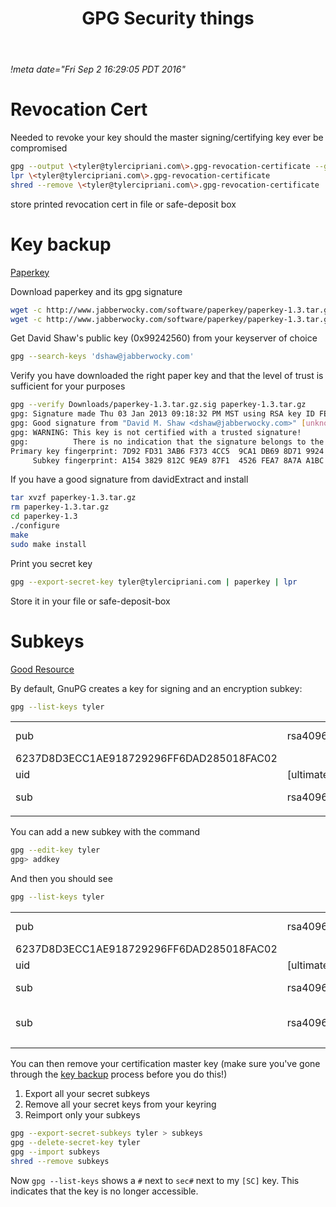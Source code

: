 #+TITLE: GPG Security things
[[!meta date="Fri Sep  2 16:29:05 PDT 2016"]]
* Revocation Cert

Needed to revoke your key should the master signing/certifying key ever be compromised

#+BEGIN_SRC sh
gpg --output \<tyler@tylercipriani.com\>.gpg-revocation-certificate --gen-revoke tyler@tylercipriani.com
lpr \<tyler@tylercipriani.com\>.gpg-revocation-certificate
shred --remove \<tyler@tylercipriani.com\>.gpg-revocation-certificate
#+END_SRC

store printed revocation cert in file or safe-deposit box

#+NAME: key-backup
* Key backup

[[http://www.jabberwocky.com/software/paperkey/][Paperkey]]

Download paperkey and its gpg signature
#+BEGIN_SRC sh
wget -c http://www.jabberwocky.com/software/paperkey/paperkey-1.3.tar.gz
wget -c http://www.jabberwocky.com/software/paperkey/paperkey-1.3.tar.gz.sig
#+END_SRC

Get David Shaw's public key (0x99242560) from your keyserver of choice
#+BEGIN_SRC sh
gpg --search-keys 'dshaw@jabberwocky.com'
#+END_SRC

Verify you have downloaded the right paper key and that the level of trust is sufficient for your purposes
#+BEGIN_SRC sh
gpg --verify Downloads/paperkey-1.3.tar.gz.sig paperkey-1.3.tar.gz
gpg: Signature made Thu 03 Jan 2013 09:18:32 PM MST using RSA key ID FEA78A7AA1BC4FA4
gpg: Good signature from "David M. Shaw <dshaw@jabberwocky.com>" [unknown]
gpg: WARNING: This key is not certified with a trusted signature!
gpg:          There is no indication that the signature belongs to the owner.
Primary key fingerprint: 7D92 FD31 3AB6 F373 4CC5  9CA1 DB69 8D71 9924 2560
     Subkey fingerprint: A154 3829 812C 9EA9 87F1  4526 FEA7 8A7A A1BC 4FA4
#+END_SRC

If you have a good signature from davidExtract and install
#+BEGIN_SRC sh
tar xvzf paperkey-1.3.tar.gz
rm paperkey-1.3.tar.gz
cd paperkey-1.3
./configure
make
sudo make install
#+END_SRC

Print you secret key
#+BEGIN_SRC sh
gpg --export-secret-key tyler@tylercipriani.com | paperkey | lpr
#+END_SRC

Store it in your file or safe-deposit-box

* Subkeys

[[https://alexcabal.com/creating-the-perfect-gpg-keypair/][Good Resource]]

By default, GnuPG creates a key for signing and an encryption subkey:

#+BEGIN_SRC sh
gpg --list-keys tyler
#+END_SRC

| pub                                      | rsa4096    | 2014-02-19 | [SC]     |                           |
| 6237D8D3ECC1AE918729296FF6DAD285018FAC02 |            |            |          |                           |
| uid                                      | [ultimate] |      Tyler | Cipriani | <tyler@tylercipriani.com> |
| sub                                      | rsa4096    | 2014-02-19 | [E]      |                           |
|                                          |            |            |          |                           |

You can add a new subkey with the command

#+BEGIN_SRC sh
gpg --edit-key tyler
gpg> addkey
#+END_SRC

And then you should see

#+BEGIN_SRC sh
gpg --list-keys tyler
#+END_SRC

| pub                                      | rsa4096    | 2014-02-19 | [SC]     |                           |             |
| 6237D8D3ECC1AE918729296FF6DAD285018FAC02 |            |            |          |                           |             |
| uid                                      | [ultimate] |      Tyler | Cipriani | <tyler@tylercipriani.com> |             |
| sub                                      | rsa4096    | 2014-02-19 | [E]      |                           |             |
| sub                                      | rsa4096    | 2016-09-02 | [S]      | [expires:                 | 2018-09-02] |
|                                          |            |            |          |                           |             |

You can then remove your certification master key (make sure you've gone through the [[#key-backup][key backup]] process before you do this!)

1. Export all your secret subkeys
2. Remove all your secret keys from your keyring
3. Reimport only your subkeys

#+BEGIN_SRC sh
gpg --export-secret-subkeys tyler > subkeys
gpg --delete-secret-key tyler
gpg --import subkeys
shred --remove subkeys
#+END_SRC

Now =gpg --list-keys= shows a =#= next to =sec#= next to my =[SC]= key. This indicates that the key is no longer accessible.
